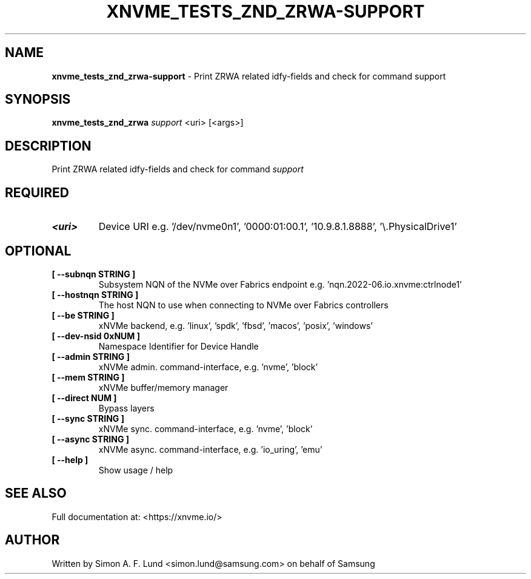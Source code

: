 .\" Text automatically generated by txt2man
.TH XNVME_TESTS_ZND_ZRWA-SUPPORT 1 "29 November 2023" "xNVMe" "xNVMe"
.SH NAME
\fBxnvme_tests_znd_zrwa-support \fP- Print ZRWA related idfy-fields and check for command support
.SH SYNOPSIS
.nf
.fam C
\fBxnvme_tests_znd_zrwa\fP \fIsupport\fP <uri> [<args>]
.fam T
.fi
.fam T
.fi
.SH DESCRIPTION
Print ZRWA related idfy-fields and check for command \fIsupport\fP
.SH REQUIRED
.TP
.B
<uri>
Device URI e.g. '/dev/nvme0n1', '0000:01:00.1', '10.9.8.1.8888', '\\.\PhysicalDrive1'
.RE
.PP

.SH OPTIONAL
.TP
.B
[ \fB--subnqn\fP STRING ]
Subsystem NQN of the NVMe over Fabrics endpoint e.g. 'nqn.2022-06.io.xnvme:ctrlnode1'
.TP
.B
[ \fB--hostnqn\fP STRING ]
The host NQN to use when connecting to NVMe over Fabrics controllers
.TP
.B
[ \fB--be\fP STRING ]
xNVMe backend, e.g. 'linux', 'spdk', 'fbsd', 'macos', 'posix', 'windows'
.TP
.B
[ \fB--dev-nsid\fP 0xNUM ]
Namespace Identifier for Device Handle
.TP
.B
[ \fB--admin\fP STRING ]
xNVMe admin. command-interface, e.g. 'nvme', 'block'
.TP
.B
[ \fB--mem\fP STRING ]
xNVMe buffer/memory manager
.TP
.B
[ \fB--direct\fP NUM ]
Bypass layers
.TP
.B
[ \fB--sync\fP STRING ]
xNVMe sync. command-interface, e.g. 'nvme', 'block'
.TP
.B
[ \fB--async\fP STRING ]
xNVMe async. command-interface, e.g. 'io_uring', 'emu'
.TP
.B
[ \fB--help\fP ]
Show usage / help
.RE
.PP


.SH SEE ALSO
Full documentation at: <https://xnvme.io/>
.SH AUTHOR
Written by Simon A. F. Lund <simon.lund@samsung.com> on behalf of Samsung
